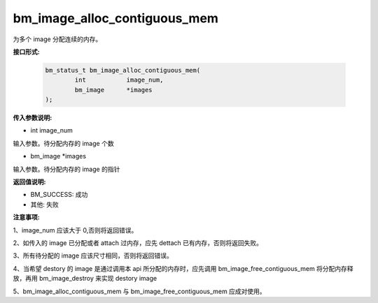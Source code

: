 bm_image_alloc_contiguous_mem
=============================

为多个 image 分配连续的内存。

**接口形式:**

    .. code-block:: c

        bm_status_t bm_image_alloc_contiguous_mem(
                int           image_num,
                bm_image      *images
        );


**传入参数说明:**

* int image_num

输入参数。待分配内存的 image 个数

* bm_image \*images

输入参数。待分配内存的 image 的指针



**返回值说明:**

* BM_SUCCESS: 成功

* 其他: 失败


**注意事项:**

1、image_num 应该大于 0,否则将返回错误。

2、如传入的 image 已分配或者 attach 过内存，应先 dettach 已有内存，否则将返回失败。

3、所有待分配的 image 应该尺寸相同，否则将返回错误。

4、当希望 destory 的 image 是通过调用本 api 所分配的内存时，应先调用 bm_image_free_contiguous_mem 将分配内存释放，再用 bm_image_destroy 来实现 destory image

5、bm_image_alloc_contiguous_mem 与 bm_image_free_contiguous_mem 应成对使用。

